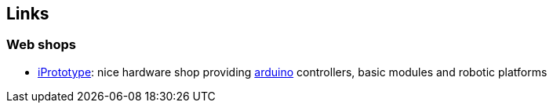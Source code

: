 == Links

=== Web shops
* link:http://www.iprototype.be[iPrototype]: nice hardware shop providing http://www.arduino.cc[arduino] controllers, basic modules and robotic platforms
